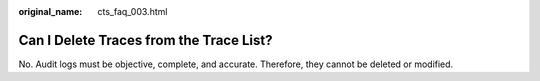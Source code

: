 :original_name: cts_faq_003.html

.. _cts_faq_003:

Can I Delete Traces from the Trace List?
========================================

No. Audit logs must be objective, complete, and accurate. Therefore, they cannot be deleted or modified.
